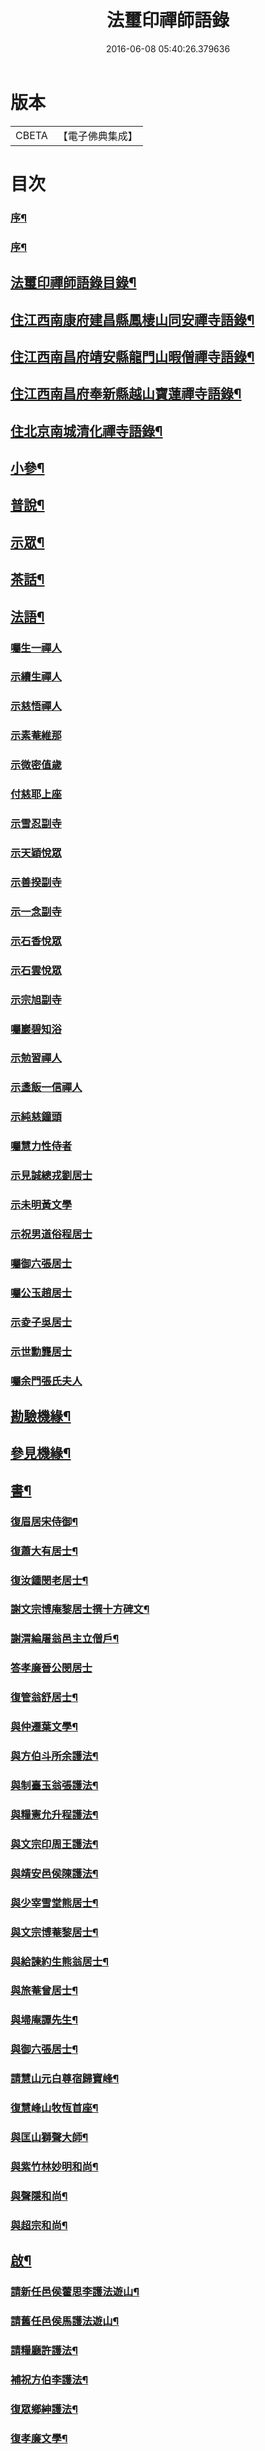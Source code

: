 #+TITLE: 法璽印禪師語錄 
#+DATE: 2016-06-08 05:40:26.379636

* 版本
 |     CBETA|【電子佛典集成】|

* 目次
*** [[file:KR6q0434_001.txt::001-0777a1][序¶]]
*** [[file:KR6q0434_001.txt::001-0778a2][序¶]]
** [[file:KR6q0434_001.txt::001-0778c18][法璽印禪師語錄目錄¶]]
** [[file:KR6q0434_001.txt::001-0779b4][住江西南康府建昌縣鳳棲山同安禪寺語錄¶]]
** [[file:KR6q0434_003.txt::003-0788a3][住江西南昌府靖安縣龍門山暇僧禪寺語錄¶]]
** [[file:KR6q0434_003.txt::003-0791a24][住江西南昌府奉新縣越山寶蓮禪寺語錄¶]]
** [[file:KR6q0434_004.txt::004-0791c3][住北京南城清化禪寺語錄¶]]
** [[file:KR6q0434_005.txt::005-0794b3][小參¶]]
** [[file:KR6q0434_005.txt::005-0796a20][普說¶]]
** [[file:KR6q0434_005.txt::005-0796c12][示眾¶]]
** [[file:KR6q0434_005.txt::005-0797b19][茶話¶]]
** [[file:KR6q0434_006.txt::006-0798a3][法語¶]]
*** [[file:KR6q0434_006.txt::006-0798a3][囑生一禪人]]
*** [[file:KR6q0434_006.txt::006-0798a15][示續生禪人]]
*** [[file:KR6q0434_006.txt::006-0798a24][示慈悟禪人]]
*** [[file:KR6q0434_006.txt::006-0798b4][示素菴維那]]
*** [[file:KR6q0434_006.txt::006-0798b12][示微密值歲]]
*** [[file:KR6q0434_006.txt::006-0798b20][付慈耶上座]]
*** [[file:KR6q0434_006.txt::006-0798c5][示雪忍副寺]]
*** [[file:KR6q0434_006.txt::006-0798c20][示天穎悅眾]]
*** [[file:KR6q0434_006.txt::006-0799a3][示善揆副寺]]
*** [[file:KR6q0434_006.txt::006-0799a17][示一念副寺]]
*** [[file:KR6q0434_006.txt::006-0799a26][示石香悅眾]]
*** [[file:KR6q0434_006.txt::006-0799b2][示石雲悅眾]]
*** [[file:KR6q0434_006.txt::006-0799b11][示宗旭副寺]]
*** [[file:KR6q0434_006.txt::006-0799b21][囑巖碧知浴]]
*** [[file:KR6q0434_006.txt::006-0799b28][示勉習禪人]]
*** [[file:KR6q0434_006.txt::006-0799c4][示盞飯一信禪人]]
*** [[file:KR6q0434_006.txt::006-0799c9][示純慈鐘頭]]
*** [[file:KR6q0434_006.txt::006-0799c16][囑慧力性侍者]]
*** [[file:KR6q0434_006.txt::006-0799c29][示見誠總戎劉居士]]
*** [[file:KR6q0434_006.txt::006-0800a21][示未明黃文學]]
*** [[file:KR6q0434_006.txt::006-0800a30][示祝男道俗程居士]]
*** [[file:KR6q0434_006.txt::006-0800b18][囑御六張居士]]
*** [[file:KR6q0434_006.txt::006-0800b29][囑公玉趙居士]]
*** [[file:KR6q0434_006.txt::006-0800c12][示夌子吳居士]]
*** [[file:KR6q0434_006.txt::006-0800c28][示世勳龔居士]]
*** [[file:KR6q0434_006.txt::006-0801a11][囑余門張氏夫人]]
** [[file:KR6q0434_007.txt::007-0801c3][勘驗機緣¶]]
** [[file:KR6q0434_007.txt::007-0802b22][參見機緣¶]]
** [[file:KR6q0434_008.txt::008-0804b3][書¶]]
*** [[file:KR6q0434_008.txt::008-0804b4][復眉居宋侍御¶]]
*** [[file:KR6q0434_008.txt::008-0804b15][復蕭大有居士¶]]
*** [[file:KR6q0434_008.txt::008-0804b26][復汝鍾閔老居士¶]]
*** [[file:KR6q0434_008.txt::008-0804c8][謝文宗博庵黎居士撰十方碑文¶]]
*** [[file:KR6q0434_008.txt::008-0804c21][謝渭綸屠翁邑主立僧戶¶]]
*** [[file:KR6q0434_008.txt::008-0804c30][答孝廉晉公閔居士]]
*** [[file:KR6q0434_008.txt::008-0805a21][復管翁舒居士¶]]
*** [[file:KR6q0434_008.txt::008-0805b2][與仲遷葉文學¶]]
*** [[file:KR6q0434_008.txt::008-0805b10][與方伯斗所余護法¶]]
*** [[file:KR6q0434_008.txt::008-0806a16][與制臺玉翁張護法¶]]
*** [[file:KR6q0434_008.txt::008-0806a24][與糧憲允升程護法¶]]
*** [[file:KR6q0434_008.txt::008-0806b7][與文宗印周王護法¶]]
*** [[file:KR6q0434_008.txt::008-0806b17][與靖安邑侯陳護法¶]]
*** [[file:KR6q0434_008.txt::008-0806b27][與少宰雪堂熊居士¶]]
*** [[file:KR6q0434_008.txt::008-0806c10][與文宗博菴黎居士¶]]
*** [[file:KR6q0434_008.txt::008-0807a4][與給諫約生熊翁居士¶]]
*** [[file:KR6q0434_008.txt::008-0807a14][與旅菴曾居士¶]]
*** [[file:KR6q0434_008.txt::008-0807a26][與埽庵譚先生¶]]
*** [[file:KR6q0434_008.txt::008-0807b9][與御六張居士¶]]
*** [[file:KR6q0434_008.txt::008-0807b24][請慧山元白尊宿歸寶峰¶]]
*** [[file:KR6q0434_008.txt::008-0807c11][復慧峰山牧恆首座¶]]
*** [[file:KR6q0434_008.txt::008-0807c21][與匡山獅聲大師¶]]
*** [[file:KR6q0434_008.txt::008-0807c30][與紫竹林妙明和尚¶]]
*** [[file:KR6q0434_008.txt::008-0808a11][與聲隱和尚¶]]
*** [[file:KR6q0434_008.txt::008-0808a20][與超宗和尚¶]]
** [[file:KR6q0434_008.txt::008-0808b3][啟¶]]
*** [[file:KR6q0434_008.txt::008-0808b4][請新任邑侯藿思李護法遊山¶]]
*** [[file:KR6q0434_008.txt::008-0808b22][請舊任邑侯馬護法遊山¶]]
*** [[file:KR6q0434_008.txt::008-0808c7][請糧廳許護法¶]]
*** [[file:KR6q0434_008.txt::008-0808c21][補祝方伯李護法¶]]
*** [[file:KR6q0434_008.txt::008-0808c30][復眾鄉紳護法¶]]
*** [[file:KR6q0434_008.txt::008-0809a16][復孝廉文學¶]]
** [[file:KR6q0434_009.txt::009-0809b3][真讚¶]]
*** [[file:KR6q0434_009.txt::009-0809b4][觀音大士全身心經¶]]
*** [[file:KR6q0434_009.txt::009-0809b10][大士雲中騎獸(王霄寰居士請)¶]]
*** [[file:KR6q0434_009.txt::009-0809b15][魚籃觀音¶]]
*** [[file:KR6q0434_009.txt::009-0809b27][三大士出山像(隱嵒知客請)¶]]
*** [[file:KR6q0434_009.txt::009-0809c8][羅漢¶]]
*** [[file:KR6q0434_009.txt::009-0809c16][金剛經塔(竹浪禪人請)¶]]
*** [[file:KR6q0434_009.txt::009-0809c22][初祖達磨¶]]
*** [[file:KR6q0434_009.txt::009-0810a5][中興曹溪國師憨山師翁(同安兩序請)¶]]
*** [[file:KR6q0434_009.txt::009-0810a20][雲居顓愚先師(同安兩序請)¶]]
*** [[file:KR6q0434_009.txt::009-0810b20][題方伯余翁斗所護法像(留同安祖堂)¶]]
*** [[file:KR6q0434_009.txt::009-0810b30][題谷暘笪居士像¶]]
*** [[file:KR6q0434_009.txt::009-0810c7][題牧公項居士像¶]]
*** [[file:KR6q0434_009.txt::009-0810c14][為澄空闍黎題畫¶]]
*** [[file:KR6q0434_009.txt::009-0810c20][題淨空禪宿¶]]
*** [[file:KR6q0434_009.txt::009-0810c25][題漏澤新元和尚像¶]]
*** [[file:KR6q0434_009.txt::009-0810c30][題敬泉李居士]]
*** [[file:KR6q0434_009.txt::009-0811a6][題道育比丘尼像¶]]
*** [[file:KR6q0434_009.txt::009-0811a11][題智徹比丘尼像¶]]
*** [[file:KR6q0434_009.txt::009-0811a15][題以忠徐居士小影¶]]
*** [[file:KR6q0434_009.txt::009-0811a19][題相吳郭居士像¶]]
*** [[file:KR6q0434_009.txt::009-0811a25][題凌子吳公¶]]
*** [[file:KR6q0434_009.txt::009-0811a30][題聵翁吳居士]]
** [[file:KR6q0434_009.txt::009-0811b6][自讚(方伯余公請)¶]]
** [[file:KR6q0434_010.txt::010-0812b3][頌古¶]]
** [[file:KR6q0434_010.txt::010-0812c25][付法偈(三十二首)¶]]
*** [[file:KR6q0434_010.txt::010-0812c26][與雲陽迥波隆首座¶]]
*** [[file:KR6q0434_010.txt::010-0812c29][與同安眉劍圓首座¶]]
*** [[file:KR6q0434_010.txt::010-0813a2][與龍門慎獨璣首座¶]]
*** [[file:KR6q0434_010.txt::010-0813a5][與慧峰牧恆依首座¶]]
*** [[file:KR6q0434_010.txt::010-0813a8][與獅峰生一真靜主¶]]
*** [[file:KR6q0434_010.txt::010-0813a11][與大雲佛西堂¶]]
*** [[file:KR6q0434_010.txt::010-0813a14][與靈嶽賢侍者¶]]
*** [[file:KR6q0434_010.txt::010-0813a17][與楚庵哲西堂¶]]
*** [[file:KR6q0434_010.txt::010-0813a20][與劍門定監院¶]]
*** [[file:KR6q0434_010.txt::010-0813a23][與松固乘維那¶]]
*** [[file:KR6q0434_010.txt::010-0813a26][與吼雲悟知浴¶]]
*** [[file:KR6q0434_010.txt::010-0813a29][與海門元侍者¶]]
*** [[file:KR6q0434_010.txt::010-0813b3][與入素白知藏¶]]
*** [[file:KR6q0434_010.txt::010-0813b6][與芝庵信知藏¶]]
*** [[file:KR6q0434_010.txt::010-0813b10][與孤明慧上座¶]]
*** [[file:KR6q0434_010.txt::010-0813b13][與鏡林以維那¶]]
*** [[file:KR6q0434_010.txt::010-0813b16][與大拙慰維那¶]]
*** [[file:KR6q0434_010.txt::010-0813b19][與鑑源知藏¶]]
*** [[file:KR6q0434_010.txt::010-0813b22][與巨濟源侍者¶]]
*** [[file:KR6q0434_010.txt::010-0813b25][與隱巖智知客¶]]
*** [[file:KR6q0434_010.txt::010-0813b28][與絕學侍者¶]]
*** [[file:KR6q0434_010.txt::010-0813c2][與裕芳維那¶]]
*** [[file:KR6q0434_010.txt::010-0813c5][與山雨恩上座¶]]
*** [[file:KR6q0434_010.txt::010-0813c9][與肯堂心知藏¶]]
*** [[file:KR6q0434_010.txt::010-0813c12][與月江定上座¶]]
*** [[file:KR6q0434_010.txt::010-0813c15][與孝廉晉公閔居士(別號冶庵)¶]]
*** [[file:KR6q0434_010.txt::010-0813c18][與少宰雪堂熊居士¶]]
*** [[file:KR6q0434_010.txt::010-0813c21][與方伯斗所余居士(別號道庵)¶]]
*** [[file:KR6q0434_010.txt::010-0813c24][與御六張居士¶]]
*** [[file:KR6q0434_010.txt::010-0813c27][與兵憲旅菴曾居士¶]]
*** [[file:KR6q0434_010.txt::010-0813c30][與濟臨郡侯廖居士(號柴坡)¶]]
*** [[file:KR6q0434_010.txt::010-0814a3][與別駕萊臣余居士¶]]
*** [[file:KR6q0434_010.txt::010-0814a6][囑密悟監院¶]]
*** [[file:KR6q0434_010.txt::010-0814a9][囑聞旋侍者¶]]
*** [[file:KR6q0434_010.txt::010-0814a12][囑斷山監院¶]]
*** [[file:KR6q0434_010.txt::010-0814a15][囑鏡初知客¶]]
*** [[file:KR6q0434_010.txt::010-0814a18][囑國一侍者出山¶]]
*** [[file:KR6q0434_010.txt::010-0814a21][囑松齡悅眾¶]]
*** [[file:KR6q0434_010.txt::010-0814a24][囑元長侍者歸匡山侍師¶]]
*** [[file:KR6q0434_010.txt::010-0814a27][囑旋珠熊二道人¶]]
*** [[file:KR6q0434_010.txt::010-0814a30][囑靈機大德¶]]
*** [[file:KR6q0434_010.txt::010-0814b3][囑龍門知客¶]]
*** [[file:KR6q0434_010.txt::010-0814b6][囑龍門侍者¶]]
*** [[file:KR6q0434_010.txt::010-0814b9][囑龍門監院¶]]
*** [[file:KR6q0434_010.txt::010-0814b12][囑龍門副寺¶]]
*** [[file:KR6q0434_010.txt::010-0814b15][囑趙共玉居士¶]]
*** [[file:KR6q0434_010.txt::010-0814b18][囑鼎生蔡居士¶]]
*** [[file:KR6q0434_010.txt::010-0814b21][囑雲石俞居士¶]]
*** [[file:KR6q0434_010.txt::010-0814b24][囑子賢周居士¶]]
*** [[file:KR6q0434_010.txt::010-0814b27][癸巳春受同安寓庸公請¶]]
*** [[file:KR6q0434_010.txt::010-0814b30][受龍門覺真化宇慧然請¶]]
*** [[file:KR6q0434_010.txt::010-0814c3][囑毓林義尼¶]]
*** [[file:KR6q0434_010.txt::010-0814c6][示道睿知客¶]]
*** [[file:KR6q0434_010.txt::010-0814c9][示曇現禪人¶]]
*** [[file:KR6q0434_010.txt::010-0814c12][示智修禪人¶]]
*** [[file:KR6q0434_010.txt::010-0814c15][示高鑑禪人¶]]
*** [[file:KR6q0434_010.txt::010-0814c18][示截流禪人¶]]
*** [[file:KR6q0434_010.txt::010-0814c21][示東昇禪人居山¶]]
*** [[file:KR6q0434_010.txt::010-0814c24][示大冶知眾¶]]
*** [[file:KR6q0434_010.txt::010-0814c27][示六和悅眾¶]]
*** [[file:KR6q0434_010.txt::010-0814c30][示荷庵庫頭¶]]
*** [[file:KR6q0434_010.txt::010-0815a3][示孤輝大德¶]]
*** [[file:KR6q0434_010.txt::010-0815a6][示明達殿主¶]]
*** [[file:KR6q0434_010.txt::010-0815a9][示隱素大德¶]]
*** [[file:KR6q0434_010.txt::010-0815a12][示晦機孫¶]]
*** [[file:KR6q0434_010.txt::010-0815a16][示履素孫¶]]
*** [[file:KR6q0434_010.txt::010-0815a19][示遠詣孫¶]]
*** [[file:KR6q0434_010.txt::010-0815a22][示密清值歲¶]]
*** [[file:KR6q0434_010.txt::010-0815a25][示道安禪人¶]]
*** [[file:KR6q0434_010.txt::010-0815a30][示道徹大德]]
*** [[file:KR6q0434_010.txt::010-0815b4][示自若大德¶]]
*** [[file:KR6q0434_010.txt::010-0815b7][示玄生大德¶]]
*** [[file:KR6q0434_010.txt::010-0815b10][示樂如禪人¶]]
*** [[file:KR6q0434_010.txt::010-0815b13][示接代德音副寺¶]]
*** [[file:KR6q0434_010.txt::010-0815b16][示接代若木書記¶]]
*** [[file:KR6q0434_010.txt::010-0815b19][示接代慧明侍者¶]]
*** [[file:KR6q0434_010.txt::010-0815b22][示翠巖侄¶]]
*** [[file:KR6q0434_010.txt::010-0815b25][示子玉禪人遍參¶]]
*** [[file:KR6q0434_010.txt::010-0815b28][示啟愚迪參頭¶]]
*** [[file:KR6q0434_010.txt::010-0815c2][示道遠侍者行腳¶]]
*** [[file:KR6q0434_010.txt::010-0815c5][示見誰禪人¶]]
*** [[file:KR6q0434_010.txt::010-0815c8][示證初大德¶]]
*** [[file:KR6q0434_010.txt::010-0815c11][示覺定禪人受戒¶]]
*** [[file:KR6q0434_010.txt::010-0815c14][重遊越山示峰元禪人¶]]
*** [[file:KR6q0434_010.txt::010-0815c17][示佛珠戒子¶]]
*** [[file:KR6q0434_010.txt::010-0815c20][示達性沙彌¶]]
*** [[file:KR6q0434_010.txt::010-0815c23][示不倚禪姪¶]]
*** [[file:KR6q0434_010.txt::010-0815c26][示歸源禪人¶]]
*** [[file:KR6q0434_010.txt::010-0815c29][示公延禪姪¶]]
*** [[file:KR6q0434_010.txt::010-0816a2][示湧輪禪人¶]]
*** [[file:KR6q0434_010.txt::010-0816a5][示紫嵒米頭¶]]
*** [[file:KR6q0434_010.txt::010-0816a7][示日紅知殿出山¶]]
*** [[file:KR6q0434_010.txt::010-0816a10][示慧照孫¶]]
*** [[file:KR6q0434_010.txt::010-0816a13][示應塘鄧居士懺經¶]]
*** [[file:KR6q0434_010.txt::010-0816a16][示幼全李居士懺經¶]]
*** [[file:KR6q0434_010.txt::010-0816a19][示素白居士¶]]
*** [[file:KR6q0434_010.txt::010-0816a22][示堪輿斗南劉居士¶]]
*** [[file:KR6q0434_010.txt::010-0816a25][示君直居士¶]]
*** [[file:KR6q0434_010.txt::010-0816a28][示東泉黃居士¶]]
*** [[file:KR6q0434_010.txt::010-0816a30][示龍江孫居士]]
*** [[file:KR6q0434_010.txt::010-0816b4][贈岱宗禪宿¶]]
*** [[file:KR6q0434_010.txt::010-0816b7][贈慈雲法姪歸楚¶]]
*** [[file:KR6q0434_010.txt::010-0816b10][贈慈圓法姪歸楚¶]]
*** [[file:KR6q0434_010.txt::010-0816b13][贈西意和尚¶]]
*** [[file:KR6q0434_010.txt::010-0816b16][贈淨方和尚¶]]
*** [[file:KR6q0434_010.txt::010-0816b19][贈西生和尚¶]]
*** [[file:KR6q0434_010.txt::010-0816b22][贈大觀禪師¶]]
*** [[file:KR6q0434_010.txt::010-0816b25][贈入密浪法姪¶]]
*** [[file:KR6q0434_010.txt::010-0816b28][贈山樗法姪¶]]
*** [[file:KR6q0434_010.txt::010-0816b30][贈獅眼禪師]]
*** [[file:KR6q0434_010.txt::010-0816c4][贈雲庵煥章禪人¶]]
*** [[file:KR6q0434_010.txt::010-0816c7][贈芥庵悟生禪人¶]]
*** [[file:KR6q0434_010.txt::010-0816c10][贈久隱禪師¶]]
*** [[file:KR6q0434_010.txt::010-0816c13][贈耀寰葉居士¶]]
*** [[file:KR6q0434_010.txt::010-0816c16][贈相中王居士¶]]
*** [[file:KR6q0434_010.txt::010-0816c19][寄超宗和尚¶]]
*** [[file:KR6q0434_010.txt::010-0816c22][寄酬文宗博庵黎護法譔龍門十方碑文¶]]
*** [[file:KR6q0434_010.txt::010-0816c25][寄公弼涂居士刻寶峰伊庵禪師語錄¶]]
*** [[file:KR6q0434_010.txt::010-0816c28][寄孝廉白常熊居士¶]]
*** [[file:KR6q0434_010.txt::010-0816c30][祝爾絃王文學]]
*** [[file:KR6q0434_010.txt::010-0817a4][祝清泉元白尊宿¶]]
*** [[file:KR6q0434_010.txt::010-0817a7][祝覺宗闍黎¶]]
*** [[file:KR6q0434_010.txt::010-0817a10][祝冰鑑和尚¶]]
*** [[file:KR6q0434_010.txt::010-0817a13][祝徹庵道弟¶]]
*** [[file:KR6q0434_010.txt::010-0817a16][祝宜庵禪師¶]]
*** [[file:KR6q0434_010.txt::010-0817a19][祝湛明禪友¶]]
*** [[file:KR6q0434_010.txt::010-0817a22][祝戒如禪友¶]]
*** [[file:KR6q0434_010.txt::010-0817a25][請凌白大師歸老人塔上¶]]
*** [[file:KR6q0434_010.txt::010-0817a28][為余門性淳女開關¶]]
** [[file:KR6q0434_010.txt::010-0817a30][詩]]
*** [[file:KR6q0434_010.txt::010-0817b2][七言絕¶]]
**** [[file:KR6q0434_010.txt::010-0817b3][山居(五首)¶]]
**** [[file:KR6q0434_010.txt::010-0817b14][遊山¶]]
**** [[file:KR6q0434_010.txt::010-0817b20][詠梅花¶]]
**** [[file:KR6q0434_010.txt::010-0817b23][喜雲曇禪宿復同安祖庭¶]]
**** [[file:KR6q0434_010.txt::010-0817b26][經行¶]]
**** [[file:KR6q0434_010.txt::010-0817b29][夜坐望月¶]]
**** [[file:KR6q0434_010.txt::010-0817c2][酬獅聲大師過訪¶]]
**** [[file:KR6q0434_010.txt::010-0817c5][伊菴古雪二禪師過訪¶]]
**** [[file:KR6q0434_010.txt::010-0817c8][輓石頭庵沖懷老宿¶]]
**** [[file:KR6q0434_010.txt::010-0817c11][贈退庵同參¶]]
**** [[file:KR6q0434_010.txt::010-0817c17][示本幻侍者行腳¶]]
**** [[file:KR6q0434_010.txt::010-0817c20][春日坐小園偶成¶]]
**** [[file:KR6q0434_010.txt::010-0817c23][祝汝鐘閔居士¶]]
**** [[file:KR6q0434_010.txt::010-0817c26][弔匡山羅漢坪絲外大師¶]]
**** [[file:KR6q0434_010.txt::010-0818a2][輓優曇師兄¶]]
**** [[file:KR6q0434_010.txt::010-0818a5][弔汝鍾閔翁護法(有引)¶]]
**** [[file:KR6q0434_010.txt::010-0818a17][詠雪獅子¶]]
**** [[file:KR6q0434_010.txt::010-0818a20][春¶]]
**** [[file:KR6q0434_010.txt::010-0818a23][夏¶]]
**** [[file:KR6q0434_010.txt::010-0818a26][秋¶]]
**** [[file:KR6q0434_010.txt::010-0818a29][冬¶]]
*** [[file:KR6q0434_010.txt::010-0818b2][五言律¶]]
**** [[file:KR6q0434_010.txt::010-0818b3][雲居接給諫熊青翁居士¶]]
**** [[file:KR6q0434_010.txt::010-0818b6][訪伯彩袁居士書房¶]]
**** [[file:KR6q0434_010.txt::010-0818b9][禮東林遠祖塔¶]]
**** [[file:KR6q0434_010.txt::010-0818b12][詠金竹坪平頂松¶]]
**** [[file:KR6q0434_010.txt::010-0818b15][遊越山¶]]
**** [[file:KR6q0434_010.txt::010-0818b18][與管生舒翁居士遊雙林古寺偶韻¶]]
*** [[file:KR6q0434_010.txt::010-0818b21][七言律¶]]
**** [[file:KR6q0434_010.txt::010-0818b22][山居(五首)¶]]
**** [[file:KR6q0434_010.txt::010-0818c8][再訪獅子峰獅聲偃峰二禪師¶]]
**** [[file:KR6q0434_010.txt::010-0818c12][雲居覓隱者¶]]
**** [[file:KR6q0434_010.txt::010-0818c16][舟泊大同有感¶]]
**** [[file:KR6q0434_010.txt::010-0818c20][吉州禮隆慶祖塔有感¶]]
**** [[file:KR6q0434_010.txt::010-0818c24][禮天龍祖塔有感¶]]
**** [[file:KR6q0434_010.txt::010-0818c28][送玄微禪師入楚¶]]
**** [[file:KR6q0434_010.txt::010-0819a2][登崖頭寺坐月有感兼勉煥章禪人¶]]
**** [[file:KR6q0434_010.txt::010-0819a6][贈制臺玉翁張居士¶]]
**** [[file:KR6q0434_010.txt::010-0819a10][贈臬司蘇居士¶]]
**** [[file:KR6q0434_010.txt::010-0819a14][贈臬司補念秦居士¶]]
**** [[file:KR6q0434_010.txt::010-0819a18][贈巡憲伯衡周居士¶]]
**** [[file:KR6q0434_010.txt::010-0819a22][贈文宗印周王居士¶]]
**** [[file:KR6q0434_010.txt::010-0819a26][祝寓庸請主兼懷祖庭事蹟¶]]
**** [[file:KR6q0434_010.txt::010-0819a30][過清涼臺達道禪師不遇¶]]
**** [[file:KR6q0434_010.txt::010-0819b4][寄東林主人喚鐵禪宿¶]]
**** [[file:KR6q0434_010.txt::010-0819b8][雪朝和伊庵禪師韻¶]]
**** [[file:KR6q0434_010.txt::010-0819b12][和文宗博庵黎居士韻為上藍記事¶]]
**** [[file:KR6q0434_010.txt::010-0819b16][和少宰雪堂熊居士¶]]
**** [[file:KR6q0434_010.txt::010-0819b20][贈給諫約生熊居士¶]]
**** [[file:KR6q0434_010.txt::010-0819b24][贈邑侯渭綸屠居士¶]]
**** [[file:KR6q0434_010.txt::010-0819b28][和孝廉晉公閔居士入龍門韻¶]]
**** [[file:KR6q0434_010.txt::010-0819c2][復宿雲居明月堂見羅漢垣有感兼懷季納熊¶]]
**** [[file:KR6q0434_010.txt::010-0819c7][喜方伯斗所余居士建法雲律堂并贈¶]]
**** [[file:KR6q0434_010.txt::010-0819c11][賀南康郡侯昆湖廖居士來任¶]]
**** [[file:KR6q0434_010.txt::010-0819c15][賀建昌邑侯藿思李護法¶]]
**** [[file:KR6q0434_010.txt::010-0819c19][懷掃庵譚翁居士¶]]
**** [[file:KR6q0434_010.txt::010-0819c23][和蘇庵劉居士¶]]
**** [[file:KR6q0434_010.txt::010-0819c27][次東巖和尚韻¶]]
**** [[file:KR6q0434_010.txt::010-0819c30][壽紫竹林妙明和尚]]
**** [[file:KR6q0434_010.txt::010-0820a5][懷西生大師¶]]
**** [[file:KR6q0434_010.txt::010-0820a9][懷西意和尚¶]]
**** [[file:KR6q0434_010.txt::010-0820a13][次晦山和尚過訪韻¶]]
**** [[file:KR6q0434_010.txt::010-0820a17][酬雲巖元潔和尚過訪話舊¶]]
**** [[file:KR6q0434_010.txt::010-0820a21][禮五乳憨山師翁衣缽塔¶]]
**** [[file:KR6q0434_010.txt::010-0820a25][酬諸子賀進新方丈韻¶]]
**** [[file:KR6q0434_010.txt::010-0820a29][入京謁雷臣余山主¶]]
**** [[file:KR6q0434_010.txt::010-0820b3][謁元臣余山主¶]]
**** [[file:KR6q0434_010.txt::010-0820b7][入都蒙萊臣余山主先視作此奉謁¶]]
**** [[file:KR6q0434_010.txt::010-0820b11][謁翰林學士子靜李居士¶]]
**** [[file:KR6q0434_010.txt::010-0820b15][贈嘉興郡侯遵度王居士之任¶]]
**** [[file:KR6q0434_010.txt::010-0820b19][離鄉¶]]
**** [[file:KR6q0434_010.txt::010-0820b23][參禪歌¶]]
**** [[file:KR6q0434_010.txt::010-0820b28][四威儀¶]]
** [[file:KR6q0434_011.txt::011-0821a3][佛事¶]]
*** [[file:KR6q0434_011.txt::011-0821a4][掃北京笑巖寶祖法身塔¶]]
*** [[file:KR6q0434_011.txt::011-0821a16][掃五乳憨山國師衣缽塔¶]]
*** [[file:KR6q0434_011.txt::011-0821a25][曹溪中興憨山國師忌辰獻供¶]]
*** [[file:KR6q0434_011.txt::011-0821b6][掃雲居顓愚先老和尚塔¶]]
*** [[file:KR6q0434_011.txt::011-0821b14][為雲居先老和尚圓塔頂¶]]
*** [[file:KR6q0434_011.txt::011-0821b22][雲居顓愚老人十忌日¶]]
*** [[file:KR6q0434_011.txt::011-0821b26][弔雲門雪嶠和尚(時祭於匡山師子峰)¶]]
*** [[file:KR6q0434_011.txt::011-0821c5][雲居顓愚先老和尚二十週¶]]
*** [[file:KR6q0434_011.txt::011-0821c14][掃同安佛頭峰第二代常察禪師塔¶]]
*** [[file:KR6q0434_011.txt::011-0821c22][掃同安政公禪師塔¶]]
*** [[file:KR6q0434_011.txt::011-0821c27][掃龍門第二代大機用禪師塔¶]]
*** [[file:KR6q0434_011.txt::011-0822a2][掃龍門戒杲空明和尚塔¶]]
*** [[file:KR6q0434_011.txt::011-0822a7][設寶峰𠁼庵禪師供¶]]
*** [[file:KR6q0434_011.txt::011-0822a18][寒食掃大機禪師塔¶]]
*** [[file:KR6q0434_011.txt::011-0822a23][寒食掃戒杲和尚塔¶]]
*** [[file:KR6q0434_011.txt::011-0822a30][為龍雲寺聞嚴耆宿起龕(值古雲)]]
*** [[file:KR6q0434_011.txt::011-0822b7][舉火¶]]
*** [[file:KR6q0434_011.txt::011-0822b13][為獅子庵藏一禪師封龕¶]]
*** [[file:KR6q0434_011.txt::011-0822b17][為聖傳鐸副寺舉火¶]]
*** [[file:KR6q0434_011.txt::011-0822b21][為德光靜主舉火¶]]
*** [[file:KR6q0434_011.txt::011-0822b26][為戒生闍黎舉火¶]]
*** [[file:KR6q0434_011.txt::011-0822b30][為慧光火頭舉火¶]]
*** [[file:KR6q0434_011.txt::011-0822c5][奠顯微元法子¶]]
*** [[file:KR6q0434_011.txt::011-0822c15][奠梅若法子¶]]
*** [[file:KR6q0434_011.txt::011-0822c21][為雲曇禪宿入塔¶]]
*** [[file:KR6q0434_011.txt::011-0822c28][為眾高僧入塔¶]]
*** [[file:KR6q0434_011.txt::011-0823a4][為旵堂法子起龕¶]]
*** [[file:KR6q0434_011.txt::011-0823a11][弔季納熊居士¶]]
*** [[file:KR6q0434_011.txt::011-0823a21][為退菴禪師起龕¶]]
*** [[file:KR6q0434_011.txt::011-0823a30][為退庵禪師兼舊過空生禪宿舉火]]
*** [[file:KR6q0434_011.txt::011-0823b9][為破衲禪人舉火¶]]
*** [[file:KR6q0434_011.txt::011-0823b17][為待贈高門余氏孺人火¶]]
*** [[file:KR6q0434_011.txt::011-0823b23][為智微禪德火¶]]
*** [[file:KR6q0434_011.txt::011-0823b27][為廣福初開禪宿起龕¶]]
*** [[file:KR6q0434_011.txt::011-0823c5][舉火¶]]
*** [[file:KR6q0434_011.txt::011-0823c10][弔方伯斗所余翁大護法對靈燒香¶]]
*** [[file:KR6q0434_011.txt::011-0823c24][為法雲律主雪眉和尚起龕¶]]
*** [[file:KR6q0434_011.txt::011-0824a3][入塔¶]]
*** [[file:KR6q0434_011.txt::011-0824a13][為余護法起棺¶]]
*** [[file:KR6q0434_011.txt::011-0824a27][為少宰雪堂熊翁誥封夫人葉氏燒香¶]]
*** [[file:KR6q0434_011.txt::011-0824a30][為雪堂熊公大護法燒香]]
*** [[file:KR6q0434_011.txt::011-0824b14][為汝鍾閔老居士燒香¶]]
*** [[file:KR6q0434_011.txt::011-0824b22][舉朗目禪人火¶]]
*** [[file:KR6q0434_011.txt::011-0824b28][同門絲外禪師起龕¶]]
*** [[file:KR6q0434_011.txt::011-0824c8][舉火¶]]
*** [[file:KR6q0434_011.txt::011-0824c15][為老比丘下火¶]]
*** [[file:KR6q0434_011.txt::011-0824c20][慧中比丘尼舉龕¶]]
*** [[file:KR6q0434_011.txt::011-0824c26][下火¶]]
*** [[file:KR6q0434_011.txt::011-0824c30][為優曇頤公老宿起龕¶]]
*** [[file:KR6q0434_011.txt::011-0825a15][入塔¶]]
*** [[file:KR6q0434_011.txt::011-0825a23][為嘉興郡侯遵度王公大護法燒香¶]]
** [[file:KR6q0434_012.txt::012-0825c3][募疏¶]]
*** [[file:KR6q0434_012.txt::012-0825c4][募修丕禪師并高僧普同三塔疏¶]]
*** [[file:KR6q0434_012.txt::012-0825c18][化油疏¶]]
*** [[file:KR6q0434_012.txt::012-0825c25][化茶疏¶]]
*** [[file:KR6q0434_012.txt::012-0826a4][募鍋偈¶]]
*** [[file:KR6q0434_012.txt::012-0826a7][慧明庵募化藥師禪期修建大佛殿¶]]
*** [[file:KR6q0434_012.txt::012-0826a26][谷雲峰化修主殿敘¶]]
*** [[file:KR6q0434_012.txt::012-0826b9][為北京慈雲寺募化大悲閣緣疏¶]]
*** [[file:KR6q0434_012.txt::012-0826c6][江西黃檗山募請書本藏經緣疏¶]]
** [[file:KR6q0434_012.txt::012-0826c29][雜著¶]]
*** [[file:KR6q0434_012.txt::012-0826c30][曹谿憨山師翁墨蹟跋¶]]
*** [[file:KR6q0434_012.txt::012-0827a21][為瑞慶庵開山碑記¶]]
*** [[file:KR6q0434_012.txt::012-0827b16][同安規約¶]]
*** [[file:KR6q0434_012.txt::012-0827c3][清化規約¶]]

* 卷
[[file:KR6q0434_001.txt][法璽印禪師語錄 1]]
[[file:KR6q0434_002.txt][法璽印禪師語錄 2]]
[[file:KR6q0434_003.txt][法璽印禪師語錄 3]]
[[file:KR6q0434_004.txt][法璽印禪師語錄 4]]
[[file:KR6q0434_005.txt][法璽印禪師語錄 5]]
[[file:KR6q0434_006.txt][法璽印禪師語錄 6]]
[[file:KR6q0434_007.txt][法璽印禪師語錄 7]]
[[file:KR6q0434_008.txt][法璽印禪師語錄 8]]
[[file:KR6q0434_009.txt][法璽印禪師語錄 9]]
[[file:KR6q0434_010.txt][法璽印禪師語錄 10]]
[[file:KR6q0434_011.txt][法璽印禪師語錄 11]]
[[file:KR6q0434_012.txt][法璽印禪師語錄 12]]


